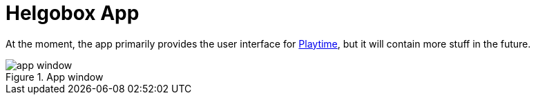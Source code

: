 = Helgobox App

At the moment, the app primarily provides the user interface for xref:playtime::introduction.adoc[Playtime], but it will contain more stuff in the future.

.App window
image::screenshots/app-window.png[]
